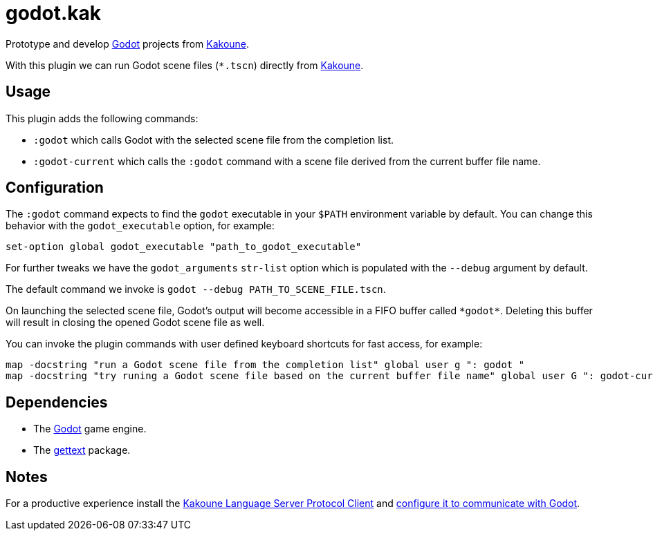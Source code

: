 :kak-lsp-configure-godot: https://github.com/kak-lsp/kak-lsp/wiki/How-to-install-servers#gdscript-godot
:kak-lsp-website: https://github.com/kak-lsp/kak-lsp/
:godot-website: https://godotengine.org
:kakoune-website: https://kakoune.org
:gettext-website: https://www.gnu.org/software/gettext/

= godot.kak

Prototype and develop link:{godot-website}[Godot] projects from link:{kakoune-website}[Kakoune].

With this plugin we can run Godot scene files (`*.tscn`) directly from link:{kakoune-website}[Kakoune].

== Usage

This plugin adds the following commands:

- `:godot` which calls Godot with the selected scene file from the completion list.
- `:godot-current` which calls the `:godot` command with a scene file derived from the current buffer file name.

== Configuration

The `:godot` command expects to find the `godot` executable in your `$PATH` environment variable by default. You can change this behavior with the `godot_executable` option, for example:

-------------------------------------------------------------
set-option global godot_executable "path_to_godot_executable"
-------------------------------------------------------------

For further tweaks we have the `godot_arguments` `str-list` option which is populated with the `--debug` argument by default.

The default command we invoke is `godot --debug PATH_TO_SCENE_FILE.tscn`.

On launching the selected scene file, Godot's output will become accessible in a FIFO buffer called `\*godot*`. Deleting this buffer will result in closing the opened Godot scene file as well.

You can invoke the plugin commands with user defined keyboard shortcuts for fast access, for example:

-------------------------------------------------------------
map -docstring "run a Godot scene file from the completion list" global user g ": godot "
map -docstring "try runing a Godot scene file based on the current buffer file name" global user G ": godot-current<ret>"
-------------------------------------------------------------

== Dependencies

- The link:{godot-website}[Godot] game engine.
- The link:{gettext-website}[gettext] package.

== Notes

For a productive experience install the link:{kak-lsp-website}[Kakoune Language Server Protocol Client] and link:{kak-lsp-configure-godot}[configure it to communicate with Godot].
